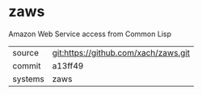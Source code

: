 * zaws

Amazon Web Service access from Common Lisp

|---------+-------------------------------------------|
| source  | git:https://github.com/xach/zaws.git   |
| commit  | a13ff49  |
| systems | zaws |
|---------+-------------------------------------------|

